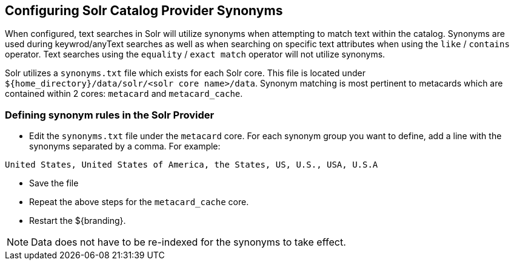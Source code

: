 :title: Configuring Solr Catalog Provider Synonyms
:type: subConfiguration
:status: published
:parent: Configuring Solr
:summary: Configuring solr catalog provider synonym matching
:order: 01

== {title}

When configured, text searches in Solr will utilize synonyms when attempting to match text within the catalog.  Synonyms are used during keywrod/anyText searches as well as when searching on specific text attributes when using the `like` / `contains` operator.   Text searches using the `equality` / `exact match` operator will not utilize synonyms.  

Solr utilizes a `synonyms.txt` file which exists for each Solr core.  This file is located under `${home_directory}/data/solr/<solr core name>/data`.  Synonym matching is most pertinent to metacards which are contained within 2 cores: `metacard` and `metacard_cache`.

=== Defining synonym rules in the Solr Provider

* Edit the `synonyms.txt` file under the `metacard` core.
For each synonym group you want to define, add a line with the synonyms separated by a comma.  For example:
[source]
----
United States, United States of America, the States, US, U.S., USA, U.S.A
----
* Save the file

* Repeat the above steps for the `metacard_cache` core.

* Restart the ${branding}.

[NOTE]
====
Data does not have to be re-indexed for the synonyms to take effect.
====

